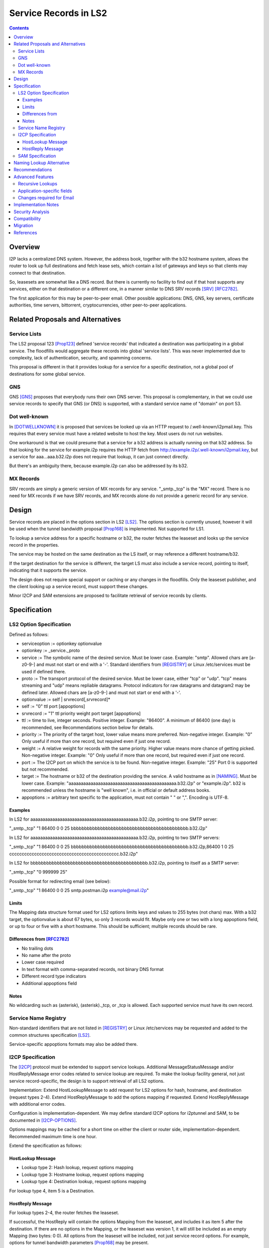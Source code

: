===================================
Service Records in LS2
===================================
.. meta::
    :author: zzz
    :created: 2024-06-22
    :thread: http://zzz.i2p/topics/3641
    :lastupdated: 2025-01-17
    :status: Open
    :target: 0.9.66

.. contents::



Overview
========

I2P lacks a centralized DNS system.
However, the address book, together with the b32 hostname system, allows
the router to look up full destinations and fetch lease sets, which contain
a list of gateways and keys so that clients may connect to that destination.

So, leasesets are somewhat like a DNS record. But there is currently no facility to
find out if that host supports any services, either on that destination or a different one,
in a manner similar to DNS SRV records [SRV]_ [RFC2782]_.

The first application for this may be peer-to-peer email.
Other possible applications: DNS, GNS, key servers, certificate authorities, time servers,
bittorrent, cryptocurrencies, other peer-to-peer applications.


Related Proposals and Alternatives
==================================

Service Lists
--------------

The LS2 proposal 123 [Prop123]_ defined 'service records' that indicated a destination
was participating in a global service. The floodfills would aggregate these records
into global 'service lists'.
This was never implemented due to complexity, lack of authentication,
security, and spamming concerns.

This proposal is different in that it provides lookup for a service for a specific destination,
not a global pool of destinations for some global service.

GNS
-----

GNS [GNS]_ proposes that everybody runs their own DNS server.
This proposal is complementary, in that we could use service records to specify
that GNS (or DNS) is supported, with a standard service name of "domain" on port 53.

Dot well-known
---------------

In [DOTWELLKNOWN]_ it is proposed that services be looked up via an HTTP request to
/.well-known/i2pmail.key. This requires that every service must have a related
website to host the key. Most users do not run websites.

One workaround is that we could presume that a service for a b32 address is actually
running on that b32 address. So that looking for the service for example.i2p requires
the HTTP fetch from http://example.i2p/.well-known/i2pmail.key, but
a service for aaa...aaa.b32.i2p does not require that lookup, it can just connect directly.

But there's an ambiguity there, because example.i2p can also be addressed by its b32.

MX Records
----------

SRV records are simply a generic version of MX records for any service.
"_smtp._tcp" is the "MX" record.
There is no need for MX records if we have SRV records, and MX records
alone do not provide a generic record for any service.


Design
======

Service records are placed in the options section in LS2 [LS2]_.
The options section is currently unused, however it will be used when
the tunnel bandwidth proposal [Prop168]_ is implemented.
Not supported for LS1.

To lookup a service address for a specific hostname or b32, the router fetches the
leaseset and looks up the service record in the properties.

The service may be hosted on the same destination as the LS itself, or may reference
a different hostname/b32.

If the target destination for the service is different, the target LS must also
include a service record, pointing to itself, indicating that it supports the service.

The design does not require special support or caching or any changes in the floodfills.
Only the leaseset publisher, and the client looking up a service record,
must support these changes.

Minor I2CP and SAM extensions are proposed to facilitate retrieval of
service records by clients.



Specification
=============

LS2 Option Specification
---------------------------

Defined as follows:

- serviceoption := optionkey optionvalue
- optionkey := _service._proto
- service := The symbolic name of the desired service. Must be lower case. Example: "smtp".
  Allowed chars are [a-z0-9-] and must not start or end with a '-'.
  Standard identifiers from [REGISTRY]_ or Linux /etc/services must be used if defined there.
- proto := The transport protocol of the desired service. Must be lower case, either "tcp" or "udp".
  "tcp" means streaming and "udp" means repliable datagrams.
  Protocol indicators for raw datagrams and datagram2 may be defined later.
  Allowed chars are [a-z0-9-] and must not start or end with a '-'.
- optionvalue := self | srvrecord[,srvrecord]*
- self := "0" ttl port [appoptions]
- srvrecord := "1" ttl priority weight port target [appoptions]
- ttl := time to live, integer seconds. Positive integer. Example: "86400".
  A minimum of 86400 (one day) is recommended, see Recommendations section below for details.
- priority := The priority of the target host, lower value means more preferred. Non-negative integer. Example: "0"
  Only useful if more than one record, but required even if just one record.
- weight := A relative weight for records with the same priority. Higher value means more chance of getting picked. Non-negative integer. Example: "0"
  Only useful if more than one record, but required even if just one record.
- port := The I2CP port on which the service is to be found. Non-negative integer. Example: "25"
  Port 0 is supported but not recommended.
- target := The hostname or b32 of the destination providing the service. A valid hostname as in [NAMING]_. Must be lower case.
  Example: "aaaaaaaaaaaaaaaaaaaaaaaaaaaaaaaaaaaaaaaaaaaa.b32.i2p" or "example.i2p".
  b32 is recommended unless the hostname is "well known", i.e. in official or default address books.
- appoptions := arbitrary text specific to the application, must not contain " " or ",". Encoding is UTF-8.

Examples
``````````

In LS2 for aaaaaaaaaaaaaaaaaaaaaaaaaaaaaaaaaaaaaaaaaaaa.b32.i2p, pointing to one SMTP server:

"_smtp._tcp" "1 86400 0 0 25 bbbbbbbbbbbbbbbbbbbbbbbbbbbbbbbbbbbbbbbbbbbb.b32.i2p"

In LS2 for aaaaaaaaaaaaaaaaaaaaaaaaaaaaaaaaaaaaaaaaaaaa.b32.i2p, pointing to two SMTP servers:

"_smtp._tcp" "1 86400 0 0 25 bbbbbbbbbbbbbbbbbbbbbbbbbbbbbbbbbbbbbbbbbbbb.b32.i2p,86400 1 0 25 cccccccccccccccccccccccccccccccccccccccccccc.b32.i2p"

In LS2 for bbbbbbbbbbbbbbbbbbbbbbbbbbbbbbbbbbbbbbbbbbbb.b32.i2p, pointing to itself as a SMTP server:

"_smtp._tcp" "0 999999 25"

Possible format for redirecting email (see below):

"_smtp._tcp" "1 86400 0 0 25 smtp.postman.i2p example@mail.i2p"


Limits
```````

The Mapping data structure format used for LS2 options limits keys and values to 255 bytes (not chars) max.
With a b32 target, the optionvalue is about 67 bytes, so only 3 records would fit.
Maybe only one or two with a long appoptions field, or up to four or five with a short hostname.
This should be sufficient; multiple records should be rare.


Differences from [RFC2782]_
````````````````````````````

- No trailing dots
- No name after the proto
- Lower case required
- In text format with comma-separated records, not binary DNS format
- Different record type indicators
- Additional appoptions field


Notes
`````

No wildcarding such as (asterisk), (asterisk)._tcp, or _tcp is allowed.
Each supported service must have its own record.



Service Name Registry
----------------------

Non-standard identifiers that are not listed in [REGISTRY]_ or Linux /etc/services
may be requested and added to the common structures specification [LS2]_.

Service-specific appoptions formats may also be added there.


I2CP Specification
------------------

The [I2CP]_ protocol must be extended to support service lookups.
Additional MessageStatusMessage and/or HostReplyMessage error codes related to service lookup
are required.
To make the lookup facility general, not just service record-specific,
the design is to support retrieval of all LS2 options.

Implementation: Extend HostLookupMessage to add request for
LS2 options for hash, hostname, and destination (request types 2-4).
Extend HostReplyMessage to add the options mapping if requested.
Extend HostReplyMessage with additional error codes.

Configuration is implementation-dependent. We may define standard I2CP options
for i2ptunnel and SAM, to be documented in [I2CP-OPTIONS]_.

Options mappings may be cached for a short time on either the client or router side,
implementation-dependent. Recommended maximum time is one hour.


Extend the specification as follows:

HostLookup Message
``````````````````

- Lookup type 2: Hash lookup, request options mapping
- Lookup type 3: Hostname lookup, request options mapping
- Lookup type 4: Destination lookup, request options mapping

For lookup type 4, item 5 is a Destination.



HostReply Message
``````````````````

For lookup types 2-4, the router fetches the leaseset.

If successful, the HostReply will contain the options Mapping
from the leaseset, and includes it as item 5 after the destination.
If there are no options in the Mapping, or the leaseset was version 1,
it will still be included as an empty Mapping (two bytes: 0 0).
All options from the leaseset will be included, not just service record options.
For example, options for tunnel bandwidth parameters [Prop168]_ may be present.

On leaseset lookup failure, the reply will contain a new error code 6 (Leaseset lookup failure)
and will not include a mapping.
When error code 6 is returned, the Destination field may or may not be present.
It will be present if a hostname lookup in the address book was successful,
or if a previous lookup was successful and the result was cached,
or if the Destination was present in the lookup message (lookup type 4).

If a lookup type is not supported,
the reply will contain a new error code 7 (lookup type unsupported).



SAM Specification
------------------

The [SAMv3]_ protocol must be extended to support service lookups.

Extend NAMING LOOKUP as follows:

NAMING LOOKUP NAME=example.i2p OPTIONS=true requests the options mapping in the reply.

NAME may be a full base64 destination when OPTIONS=true.

If the destination lookup was successful, in the reply, following the destination,
will be options in the form of OPTION:key=value.
All options from the leaseset will be included, not just service record options.
For example, options for tunnel bandwidth parameters [Prop168]_ may be present.
Example:

NAMING REPLY RESULT=OK NAME=example.i2p VALUE=base64dest OPTION:_smtp._tcp="1 86400 0 0 25 bbbbbbbbbbbbbbbbbbbbbbbbbbbbbbbbbbbbbbbbbbbb.b32.i2p"

Keys containing '=', and keys or values containing a newline,
are considered invalid and the key/value pair will be removed from the reply.

If there are no options found in the leaseset, or if the leaseset was version 1,
then the response will not include any options.

If OPTIONS=true was in the lookup, and the leaseset is not found, a new result value LEASESET_NOT_FOUND will be returned.


Naming Lookup Alternative
==========================

An alternative design was considered, to support lookups of services
as a full hostname, for example _smtp._tcp.example.i2p,
by updating [NAMING]_ to specify handling of hostnames starting with '_'.
This was rejected for two reasons:

- I2CP and SAM changes would still be necessary to pass through the TTL and port information to the client.
- It would not be a general facility that could be used to retrieve other LS2
  options such as tunnel bandwidth parameters [Prop168]_.


Recommendations
================

Servers should specify a TTL of at least 86400, and the standard port for the application.



Advanced Features
==================

Recursive Lookups
----------------------

It may be desirable to support recursive lookups, where each successive leaseset
is checked for a service record pointing to another leaseset, DNS-style.
This is probably not necessary, at least in an initial implementation.

TODO



Application-specific fields
-----------------------------

It may be desirable to have application-specific data in the service record.
For example, the operator of example.i2p may wish to indicate that email should
be forwarded to example@mail.i2p. The "example@" part would need to be in a separate field
of the service record, or stripped from the target.

Even if the operator runs his own email service, he may wish to indicate that
email should be sent to example@example.i2p. Most I2P services are run by a single person.
So a separate field may be helpful here as well.

TODO how to do this in a generic way


Changes required for Email
------------------------------

Out of the scope of this proposal. See [DOTWELLKNOWN]_ for a discussion.


Implementation Notes
=====================

Caching of service records up to the TTL may be done by the router or the application,
implementation-dependent. Whether to cache persistently is also implementation-dependent.

Configuration is implementation-dependent. We may define standard I2CP options
for i2ptunnel and SAM, to be documented in [I2CP-OPTIONS]_.

Lookups must also lookup the target leaseset and verify it contains a "self" record
before returning the target destination to the client.


Security Analysis
=================

As the leaseset is signed, any service records within it are authenticated by the signing key of the destination.

The service records are public and visible to floodfills, unless the leaseset is encrypted.
Any router requesting the leaseset will be able to see the service records.

A SRV record other than "self" (i.e., one that points to a different hostname/b32 target)
does not require the consent of the targeted hostname/b32.
It's not clear if a redirection of a service to an arbitrary destination could facilitate some
sort of attack, or what the purpose of such an attack would be.
However, this proposal mitigates such an attack by requiring that the target
also publish a "self" SRV record. Implementers must check for a "self" record
in the leaseset of the target.


Compatibility
===============

LS2: No issues. All known implementations currently ignore the options field in LS2,
and correctly skip over a non-empty options field.
This was verified in recent testing by both Java I2P and i2pd.
LS2 was implemented in 0.9.38 in 2016 and is well-supported by all router implementations.
The design does not require special support or caching or any changes in the floodfills.

Naming: '_' is not a valid character in i2p hostnames.

I2CP: Lookup types 2-4 should not be sent to routers below the minimum API version
at which it is supported (TBD).

SAM: Java SAM server ignores additional keys/values such as OPTIONS=true.
i2pd should as well, to be verified.
SAM clients will not get the additional values in the reply unless requested with OPTIONS=true.
No version bump should be necessary.


Migration
=========

Implementations may add support at any time, no coordination is needed.



References
==========

.. [DOTWELLKNOWN]
    http://i2pforum.i2p/viewtopic.php?p=3102

.. [I2CP]
    {{ spec_url('i2cp') }}

.. [I2CP-OPTIONS]
    {{ site_url('docs/protocol/i2cp', True) }}

.. [LS2]
    {{ spec_url('common-structures') }}

.. [GNS]
    http://zzz.i2p/topcs/1545

.. [NAMING]
    {{ site_url('docs/naming', True) }}

.. [Prop123]
    {{ proposal_url('123') }}

.. [Prop168]
    {{ proposal_url('168') }}

.. [REGISTRY]
    http://www.dns-sd.org/ServiceTypes.html

.. [RFC2782]
    https://datatracker.ietf.org/doc/html/rfc2782

.. [SAMv3]
    {{ site_url('docs/api/samv3') }}

.. [SRV]
    https://en.wikipedia.org/wiki/SRV_record
